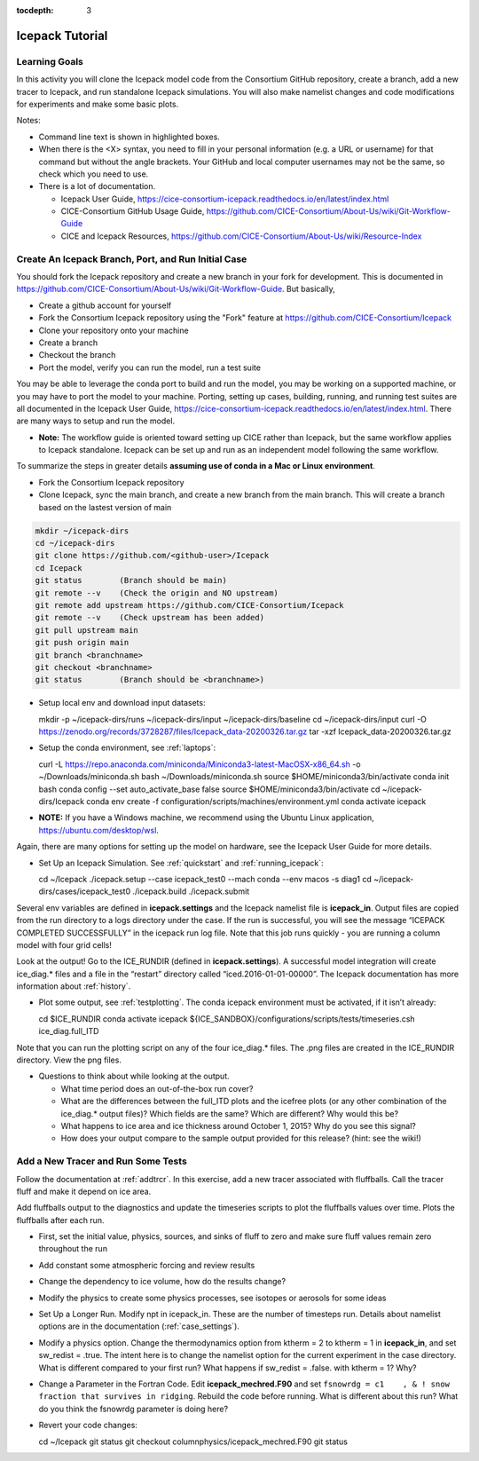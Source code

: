 :tocdepth: 3

.. _tutorial:

Icepack Tutorial
=================



Learning Goals
----------------

In this activity you will clone the Icepack model code from the Consortium GitHub repository, create a branch, add a new tracer to Icepack, and run standalone Icepack simulations. You will also make namelist changes and code modifications for experiments and make some basic plots.

Notes:

* Command line text is shown in highlighted boxes.
* When there is the <X> syntax, you need to fill in your personal information (e.g. a URL or username) for that command but without the angle brackets. Your GitHub and local computer usernames may not be the same, so check which you need to use.
* There is a lot of documentation.

  * Icepack User Guide, https://cice-consortium-icepack.readthedocs.io/en/latest/index.html
  * CICE-Consortium GitHub Usage Guide, https://github.com/CICE-Consortium/About-Us/wiki/Git-Workflow-Guide
  * CICE and Icepack Resources, https://github.com/CICE-Consortium/About-Us/wiki/Resource-Index


Create An Icepack Branch, Port, and Run Initial Case
------------------------------------------------------

You should fork the Icepack repository and create a new branch in your fork for development.  This is documented in https://github.com/CICE-Consortium/About-Us/wiki/Git-Workflow-Guide.  But basically,

* Create a github account for yourself
* Fork the Consortium Icepack repository using the "Fork" feature at https://github.com/CICE-Consortium/Icepack
* Clone your repository onto your machine
* Create a branch
* Checkout the branch
* Port the model, verify you can run the model, run a test suite

You may be able to leverage the conda port to build and run the model, you may be working on a supported machine, or you may have to port the model to your machine.  Porting, setting up cases, building, running, and running test suites are all documented in the Icepack User Guide, https://cice-consortium-icepack.readthedocs.io/en/latest/index.html.  There are many ways to setup and run the model.

* **Note:** The workflow guide is oriented toward setting up CICE rather than Icepack, but the same workflow applies to Icepack standalone.  Icepack can be set up and run as an independent model following the same workflow.

To summarize the steps in greater details **assuming use of conda in a Mac or Linux environment**.

* Fork the Consortium Icepack repository

* Clone Icepack, sync the main branch, and create a new branch from the main branch.  This will create a branch based on the lastest version of main

.. code-block::

  mkdir ~/icepack-dirs
  cd ~/icepack-dirs
  git clone https://github.com/<github-user>/Icepack
  cd Icepack
  git status        (Branch should be main)
  git remote --v    (Check the origin and NO upstream)
  git remote add upstream https://github.com/CICE-Consortium/Icepack
  git remote --v    (Check upstream has been added)
  git pull upstream main
  git push origin main
  git branch <branchname>
  git checkout <branchname>
  git status        (Branch should be <branchname>)

* Setup local env and download input datasets::

  mkdir -p ~/icepack-dirs/runs ~/icepack-dirs/input ~/icepack-dirs/baseline
  cd ~/icepack-dirs/input
  curl -O https://zenodo.org/records/3728287/files/Icepack_data-20200326.tar.gz
  tar -xzf Icepack_data-20200326.tar.gz

* Setup the conda environment, see :ref:`laptops`::

  curl -L https://repo.anaconda.com/miniconda/Miniconda3-latest-MacOSX-x86_64.sh -o ~/Downloads/miniconda.sh
  bash ~/Downloads/miniconda.sh
  source $HOME/miniconda3/bin/activate
  conda init bash
  conda config --set auto_activate_base false
  source $HOME/miniconda3/bin/activate
  cd ~/icepack-dirs/Icepack
  conda env create -f configuration/scripts/machines/environment.yml
  conda activate icepack 

* **NOTE:**  If you have a Windows machine, we recommend using the Ubuntu Linux application, https://ubuntu.com/desktop/wsl.

Again, there are many options for setting up the model on hardware, see the Icepack User Guide for more details.

* Set Up an Icepack Simulation.  See :ref:`quickstart` and :ref:`running_icepack`::

  cd ~/Icepack
  ./icepack.setup --case icepack_test0 --mach conda --env macos -s diag1
  cd ~/icepack-dirs/cases/icepack_test0
  ./icepack.build
  ./icepack.submit

Several env variables are defined in **icepack.settings** and the Icepack namelist file is **icepack_in**.  Output files are copied from the run directory to a logs directory under the case.  If the run is successful, you will see the message “ICEPACK COMPLETED SUCCESSFULLY” in the icepack run log file. Note that this job runs quickly - you are running a column model with four grid cells!

Look at the output!  Go to the ICE_RUNDIR (defined in **icepack.settings**). A successful model integration will create ice_diag.* files and a file in the “restart” directory called “iced.2016-01-01-00000”. The Icepack documentation has more information about :ref:`history`.

* Plot some output, see :ref:`testplotting`. The conda icepack environment must be activated, if it isn’t already::

  cd $ICE_RUNDIR
  conda activate icepack
  ${ICE_SANDBOX}/configurations/scripts/tests/timeseries.csh ice_diag.full_ITD

Note that you can run the plotting script on any of the four ice_diag.* files.  The .png files are created in the ICE_RUNDIR directory. View the png files.

* Questions to think about while looking at the output.

  * What time period does an out-of-the-box run cover? 
  * What are the differences between the full_ITD plots and the icefree plots (or any other combination of the ice_diag.* output files)? Which fields are the same? Which are different? Why would this be?
  * What happens to ice area and ice thickness around October 1, 2015? Why do you see this signal?
  * How does your output compare to the sample output provided for this release? (hint: see the wiki!)


Add a New Tracer and Run Some Tests
--------------------------------------

Follow the documentation at :ref:`addtrcr`.  In this exercise, add a new tracer associated with fluffballs.
Call the tracer fluff and make it depend on ice area.

Add fluffballs output to the diagnostics and update the timeseries scripts to plot the fluffballs values over time.  Plots
the fluffballs after each run.

* First, set the initial value, physics, sources, and sinks of fluff to zero and make sure fluff values remain zero throughout the run

* Add constant some atmospheric forcing and review results

* Change the dependency to ice volume, how do the results change?

* Modify the physics to create some physics processes, see isotopes or aerosols for some ideas

* Set Up a Longer Run.  Modify npt in icepack_in.  These are the number of timesteps run.  Details about namelist options are in the documentation (:ref:`case_settings`).

* Modify a physics option.  Change the thermodynamics option from ktherm = 2 to ktherm = 1 in **icepack_in**, and set sw_redist = .true.  The intent here is to change the namelist option for the current experiment in the case directory.  What is different compared to your first run?  What happens if sw_redist = .false. with ktherm = 1?  Why?

* Change a Parameter in the Fortran Code.  Edit **icepack_mechred.F90** and set ``fsnowrdg = c1    , & ! snow fraction that survives in ridging``.  Rebuild the code before running.  What is different about this run?  What do you think the fsnowrdg parameter is doing here?

* Revert your code changes::

  cd ~/Icepack
  git status
  git checkout columnphysics/icepack_mechred.F90
  git status

